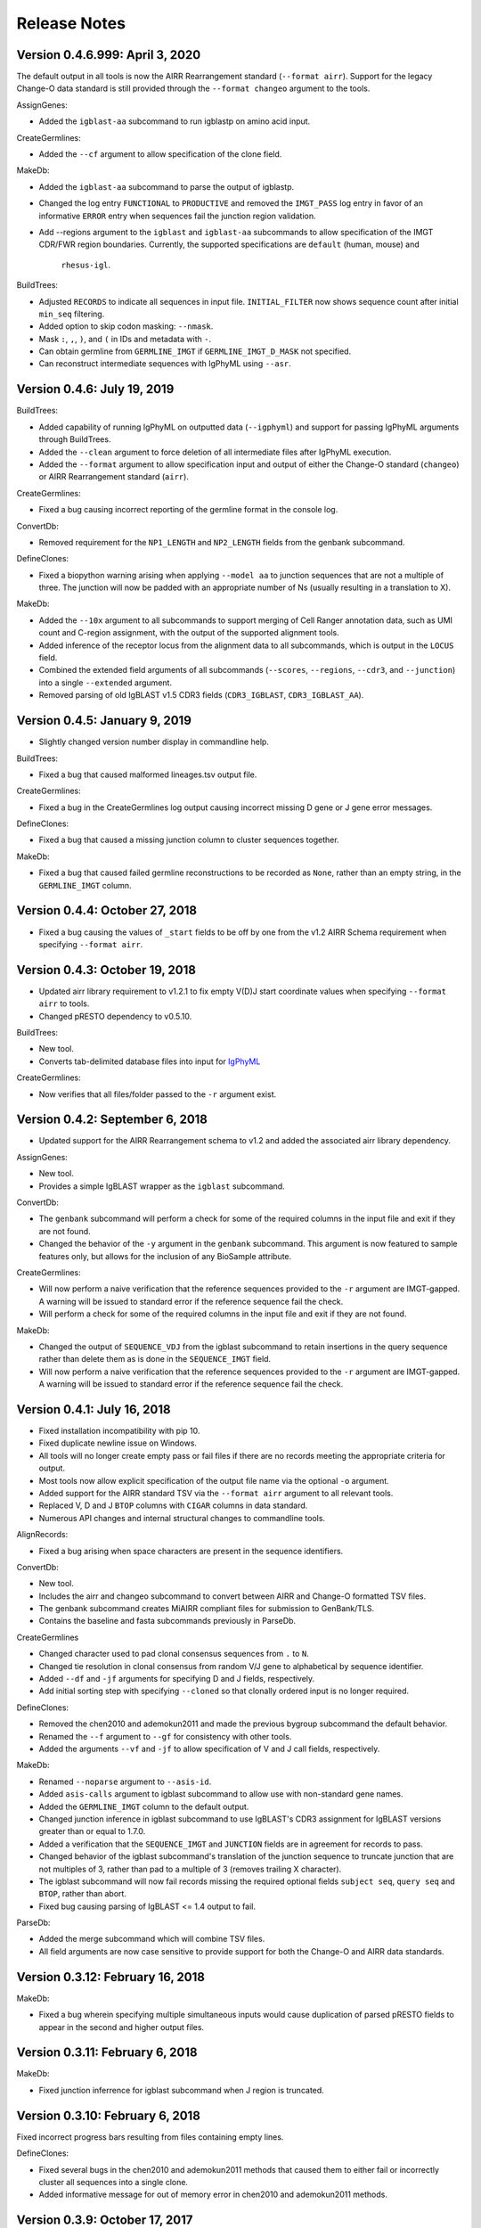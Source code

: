 Release Notes
===============================================================================

Version 0.4.6.999:  April 3, 2020
-------------------------------------------------------------------------------

The default output in all tools is now the AIRR Rearrangement standard
(``--format airr``). Support for the legacy Change-O data standard is still
provided through the ``--format changeo`` argument to the tools.

AssignGenes:

+ Added the ``igblast-aa`` subcommand to run igblastp on amino acid input.

CreateGermlines:

+ Added the ``--cf`` argument to allow specification of the clone field.

MakeDb:

+ Added the ``igblast-aa`` subcommand to parse the output of igblastp.
+ Changed the log entry ``FUNCTIONAL`` to ``PRODUCTIVE`` and removed the
  ``IMGT_PASS`` log entry in favor of an informative ``ERROR`` entry
  when sequences fail the junction region validation.
+ Add --regions argument to the ``igblast`` and ``igblast-aa`` subcommands
  to allow specification of the IMGT CDR/FWR region boundaries. Currently,
  the supported specifications are ``default`` (human, mouse) and
   ``rhesus-igl``.

BuildTrees:

+ Adjusted ``RECORDS`` to indicate all sequences in input file. 
  ``INITIAL_FILTER`` now shows sequence count after initial 
  ``min_seq`` filtering.
+ Added option to skip codon masking: ``--nmask``.
+ Mask ``:``, ``,``, ``)``, and ``(`` in IDs and metadata with ``-``.
+ Can obtain germline from ``GERMLINE_IMGT`` if ``GERMLINE_IMGT_D_MASK``
  not specified.
+ Can reconstruct intermediate sequences with IgPhyML using ``--asr``.


Version 0.4.6:  July 19, 2019
-------------------------------------------------------------------------------

BuildTrees:

+ Added capability of running IgPhyML on outputted data (``--igphyml``) and
  support for passing IgPhyML arguments through BuildTrees.
+ Added the ``--clean`` argument to force deletion of all intermediate files
  after IgPhyML execution.
+ Added the ``--format`` argument to allow specification input and output of
  either the Change-O standard (``changeo``) or AIRR Rearrangement standard
  (``airr``).

CreateGermlines:

+ Fixed a bug causing incorrect reporting of the germline format in the
  console log.

ConvertDb:

+ Removed requirement for the ``NP1_LENGTH`` and ``NP2_LENGTH`` fields from
  the genbank subcommand.

DefineClones:

+ Fixed a biopython warning arising when applying ``--model aa`` to junction
  sequences that are not a multiple of three. The junction will now be
  padded with an appropriate number of Ns (usually resulting in a translation
  to X).

MakeDb:

+ Added the ``--10x`` argument to all subcommands to support merging of
  Cell Ranger annotation data, such as UMI count and C-region assignment,
  with the output of the supported alignment tools.
+ Added inference of the receptor locus from the alignment data to all
  subcommands, which is output in the ``LOCUS`` field.
+ Combined the extended field arguments of all subcommands (``--scores``,
  ``--regions``, ``--cdr3``, and ``--junction``) into a single ``--extended``
  argument.
+ Removed parsing of old IgBLAST v1.5 CDR3 fields
  (``CDR3_IGBLAST``, ``CDR3_IGBLAST_AA``).


Version 0.4.5:  January 9, 2019
-------------------------------------------------------------------------------

+ Slightly changed version number display in commandline help.

BuildTrees:

+ Fixed a bug that caused malformed lineages.tsv output file.

CreateGermlines:

+ Fixed a bug in the CreateGermlines log output causing incorrect missing
  D gene or J gene error messages.

DefineClones:

+ Fixed a bug that caused a missing junction column to cluster sequences 
  together.

MakeDb:

+ Fixed a bug that caused failed germline reconstructions to be recorded as 
  ``None``, rather than an empty string, in the ``GERMLINE_IMGT`` column.


Version 0.4.4:  October 27, 2018
-------------------------------------------------------------------------------

+ Fixed a bug causing the values of ``_start`` fields to be off by one from
  the v1.2 AIRR Schema requirement when specifying ``--format airr``.


Version 0.4.3:  October 19, 2018
-------------------------------------------------------------------------------

+ Updated airr library requirement to v1.2.1 to fix empty V(D)J start
  coordinate values when specifying ``--format airr`` to tools.
+ Changed pRESTO dependency to v0.5.10.

BuildTrees:

+ New tool.
+ Converts tab-delimited database files into input for
  `IgPhyML <https://bitbucket.org/kbhoehn/igphyml>`_

CreateGermlines:

+ Now verifies that all files/folder passed to the ``-r`` argument exist.


Version 0.4.2:  September 6, 2018
-------------------------------------------------------------------------------

+ Updated support for the AIRR Rearrangement schema to v1.2 and added the
  associated airr library dependency.

AssignGenes:

+ New tool.
+ Provides a simple IgBLAST wrapper as the ``igblast`` subcommand.

ConvertDb:

+ The ``genbank`` subcommand will perform a check for some of the required
  columns in the input file and exit if they are not found.
+ Changed the behavior of the ``-y`` argument in the ``genbank`` subcommand.
  This argument is now featured to sample features only, but allows
  for the inclusion of any BioSample attribute.

CreateGermlines:

+ Will now perform a naive verification that the reference sequences provided
  to the ``-r`` argument are IMGT-gapped. A warning will be issued to standard
  error if the reference sequence fail the check.
+ Will perform a check for some of the required columns in the input file and
  exit if they are not found.

MakeDb:

+ Changed the output of ``SEQUENCE_VDJ`` from the igblast subcommand to retain
  insertions in the query sequence rather than delete them as is done in the
  ``SEQUENCE_IMGT`` field.
+ Will now perform a naive verification that the reference sequences provided
  to the ``-r`` argument are IMGT-gapped. A warning will be issued to standard
  error if the reference sequence fail the check.


Version 0.4.1:  July 16, 2018
-------------------------------------------------------------------------------

+ Fixed installation incompatibility with pip 10.
+ Fixed duplicate newline issue on Windows.
+ All tools will no longer create empty pass or fail files if there are no
  records meeting the appropriate criteria for output.
+ Most tools now allow explicit specification of the output file name via
  the optional ``-o`` argument.
+ Added support for the AIRR standard TSV via the ``--format airr`` argument to
  all relevant tools.
+ Replaced V, D and J ``BTOP`` columns with ``CIGAR`` columns in data standard.
+ Numerous API changes and internal structural changes to commandline tools.

AlignRecords:

+ Fixed a bug arising when space characters are present in the sequence
  identifiers.

ConvertDb:

+ New tool.
+ Includes the airr and changeo subcommand to convert between AIRR and Change-O
  formatted TSV files.
+ The genbank subcommand creates MiAIRR compliant files for submission to
  GenBank/TLS.
+ Contains the baseline and fasta subcommands previously in ParseDb.

CreateGermlines

+ Changed character used to pad clonal consensus sequences from ``.`` to ``N``.
+ Changed tie resolution in clonal consensus from random V/J gene to
  alphabetical by sequence identifier.
+ Added ``--df`` and ``-jf`` arguments for specifying D and J fields,
  respectively.
+ Add initial sorting step with specifying ``--cloned`` so that clonally
  ordered input is no longer required.

DefineClones:

+ Removed the chen2010 and ademokun2011 and made the previous bygroup
  subcommand the default behavior.
+ Renamed the ``--f`` argument to ``--gf`` for consistency with other tools.
+ Added the arguments ``--vf`` and ``-jf`` to allow specification of
  V and J call fields, respectively.

MakeDb:

+ Renamed ``--noparse`` argument to ``--asis-id``.
+ Added ``asis-calls`` argument to igblast subcommand to allow use with
  non-standard gene names.
+ Added the ``GERMLINE_IMGT`` column to the default output.
+ Changed junction inference in igblast subcommand to use IgBLAST's CDR3
  assignment for IgBLAST versions greater than or equal to 1.7.0.
+ Added a verification that the ``SEQUENCE_IMGT`` and ``JUNCTION`` fields
  are in agreement for records to pass.
+ Changed behavior of the igblast subcommand's translation of the junction
  sequence to truncate junction that are not multiples of 3, rather than
  pad to a multiple of 3 (removes trailing X character).
+ The igblast subcommand will now fail records missing the required optional
  fields ``subject seq``, ``query seq`` and ``BTOP``, rather than abort.
+ Fixed bug causing parsing of IgBLAST <= 1.4 output to fail.

ParseDb:

+ Added the merge subcommand which will combine TSV files.
+ All field arguments are now case sensitive to provide support for both
  the Change-O and AIRR data standards.


Version 0.3.12:  February 16, 2018
-------------------------------------------------------------------------------

MakeDb:

+ Fixed a bug wherein specifying multiple simultaneous inputs would cause
  duplication of parsed pRESTO fields to appear in the second and higher
  output files.


Version 0.3.11:  February 6, 2018
-------------------------------------------------------------------------------

MakeDb:

+ Fixed junction inferrence for igblast subcommand when J region is
  truncated.


Version 0.3.10:  February 6, 2018
-------------------------------------------------------------------------------

Fixed incorrect progress bars resulting from files containing empty lines.

DefineClones:

+ Fixed several bugs in the chen2010 and ademokun2011 methods that caused them
  to either fail or incorrectly cluster all sequences into a single clone.
+ Added informative message for out of memory error in chen2010 and
  ademokun2011 methods.


Version 0.3.9:  October 17, 2017
-------------------------------------------------------------------------------

DefineClones:

+ Fixed a bug causing DefineClones to fail when all are sequences removed from
  a group due to missing characters.


Version 0.3.8:  October 5, 2017
-------------------------------------------------------------------------------

AlignRecords:

+ Ressurrected AlignRecords which performs multiple alignment of sequence
  fields.
+ Added new subcommands ``across`` (multiple aligns within columns),
  ``within`` (multiple aligns columns within each row), and ``block``
  (multiple aligns across both columns and rows).

CreateGermlines:

+ Fixed a bug causing CreateGermlines to incorrectly fail records when using
  the argument ``--vf V_CALL_GENOTYPED``.

DefineClones:

+ Added the ``--maxmiss`` argument to the bygroup subcommand of DefineClones
  which set exclusion criteria for junction sequence with ambiguous and
  missing characters. By default, bygroup will now fail all sequences
  with any missing characters in the junction (``--maxmiss 0``).


Version 0.3.7:  June 30, 2017
-------------------------------------------------------------------------------

MakeDb:

+ Fixed an incompatibility with IgBLAST v1.7.0.

CreateGermlines:

+ Fixed an error that occurs when using the ``--cloned`` with an input file
  containing duplicate values in ``SEQUENCE_ID`` that caused some records to
  be discarded.


Version 0.3.6:  June 13, 2017
-------------------------------------------------------------------------------

+ Fixed an overflow error on Windows that caused tools to fatally exit.
+ All tools will now print detailed help if no arguments are provided.


Version 0.3.5:  May 12, 2017
-------------------------------------------------------------------------------

Fixed a bug wherein ``.tsv`` was not being recognized as a valid extension.

MakeDb:

+ Added the ``--cdr3`` argument to the igblast subcommand to extract the
  CDR3 nucleotide and amino acid sequence defined by IgBLAST.
+ Updated the IMGT/HighV-QUEST parser to handle recent column name changes.
+ Fixed a bug in the igblast parser wherein some sequence identifiers were
  not being processed correctly.

DefineClones:

+ Changed the way ``X`` characters are handled in the amino acid Hamming
  distance model to count as a match against any character.


Version 0.3.4:  February 14, 2017
-------------------------------------------------------------------------------

License changed to Creative Commons Attribution-ShareAlike 4.0 International
(CC BY-SA 4.0).

CreateGermlines:

+ Added ``GERMLINE_V_CALL``, ``GERMLINE_D_CALL`` and ``GERMLINE_J_CALL``
  columns to the output when the ``-cloned`` argument is specified. These
  columns contain the consensus annotations when clonal groups contain
  ambiguous gene assignments.
+ Fixed the error message for an invalid repo (``-r``) argument.

DefineClones:

+ Deprecated ``m1n`` and ``hs1f`` distance models, renamed them to
  ``m1n_compat`` and ``hs1f_compat``, and replaced them with ``hh_s1f`` and
  replaced ``mk_rs1nf``, respectively.
+ Renamed the ``hs5f`` distance model to ``hh_s5f``.
+ Added the mouse specific distance model ``mk_rs5nf`` from Cui et al, 2016.

MakeDb:

+ Added compatibility for IgBLAST v1.6.
+ Added the flag ``--partial`` which tells MakeDb to pass incomplete alignment
  results specified.
+ Added missing console log entries for the ihmm subcommand.
+ IMGT/HighV-QUEST, IgBLAST and iHMMune-Align parsers have been cleaned up,
  better documented and moved into the iterable classes
  ``changeo.Parsers.IMGTReader``, ``change.Parsers.IgBLASTReader``, and
  ``change.Parsers.IHMMuneReader``, respectively.
+ Corrected behavior of ``D_FRAME`` annotation from the ``--junction``
  argument to the imgt subcommand such that it now reports no value when no
  value is reported by IMGT, rather than reporting the reading frame as 0 in
  these cases.
+ Fixed parsing of ``IN_FRAME``, ``STOP``, ``D_SEQ_START`` and ``D_SEQ_LENGTH``
  fields from iHMMune-Align output.
+ Removed extraneous score fields from each parser.
+ Fixed the error message for an invalid repo (``-r``) argument.


Version 0.3.3:  August 8, 2016
-------------------------------------------------------------------------------

Increased ``csv.field_size_limit`` in changeo.IO, ParseDb and DefineClones
to be able to handle files with larger number of UMIs in one field.

Renamed the fields ``N1_LENGTH`` to ``NP1_LENGTH`` and ``N2_LENGTH``
to ``NP2_LENGTH``.

CreateGermlines:

+ Added differentiation of the N and P regions the the ``REGION`` log field
  if the N/P region info is present in the input file (eg, from the
  ``--junction`` argument to MakeDb-imgt). If the additional N/P region
  columns are not present, then both N and P regions will be denoted by N,
  as in previous versions.
+ Added the option 'regions' to the ``-g`` argument to create add the
  ``GERMLINE_REGIONS`` field to the output which represents the germline
  positions as V, D, J, N and P characters. This is equivalent to the
  ``REGION`` log entry.

DefineClones:

+ Improved peformance significantly of the ``--act set`` grouping method in
  the bygroup subcommand.

MakeDb:

+ Fixed a bug producing ``D_SEQ_START`` and ``J_SEQ_START`` relative to
  ``SEQUENCE_VDJ`` when they should be relative to ``SEQUENCE_INPUT``.
+ Added the argument ``--junction`` to the imgt subcommand to parse additional
  junction information fields, including N/P region lengths and the D-segment
  reading frame. This provides the following additional output fields:
  ``D_FRAME``, ``N1_LENGTH``, ``N2_LENGTH``, ``P3V_LENGTH``, ``P5D_LENGTH``,
  ``P3D_LENGTH``, ``P5J_LENGTH``.
+ The fields ``N1_LENGTH`` and ``N2_LENGTH`` have been renamed to accommodate 
  adding additional output from IMGT under the ``--junction`` flag. The new
  names are ``NP1_LENGTH`` and ``NP2_LENGTH``.
+ Fixed a bug that caused the ``IN_FRAME``, ``MUTATED_INVARIANT`` and
  ``STOP`` field to be be parsed incorrectly from IMGT data.
+ Ouput from iHMMuneAlign can now be parsed via the ``ihmm`` subcommand.
  Note, there is insufficient information returned by iHMMuneAlign to
  reliably reconstruct germline sequences from the output using
  CreateGermlines.


ParseDb:

+ Renamed the clip subcommand to baseline.


Version 0.3.2:  March 8, 2016
-------------------------------------------------------------------------------

Fixed a bug with installation on Windows due to old file paths lingering in
changeo.egg-info/SOURCES.txt.

Updated license from CC BY-NC-SA 3.0 to CC BY-NC-SA 4.0.

CreateGermlines:

+ Fixed a bug producing incorrect values in the ``SEQUENCE`` field on the
  log file.

MakeDb:

+ Updated igblast subcommand to correctly parse records with indels. Now 
  igblast must be run with the argument ``outfmt "7 std qseq sseq btop"``.
+ Changed the names of the FWR and CDR output columns added with 
  ``--regions`` to ``<region>_IMGT``.
+ Added ``V_BTOP`` and ``J_BTOP`` output when the ``--scores`` flag is
  specified to the igblast subcommand.


Version 0.3.1:  December 18, 2015
-------------------------------------------------------------------------------

MakeDb:

+ Fixed bug wherein the imgt subcommand was not properly recognizing an 
  extracted folder as input to the ``-i`` argument.


Version 0.3.0:  December 4, 2015
-------------------------------------------------------------------------------

Conversion to a proper Python package which uses pip and setuptools for 
installation.

The package now requires Python 3.4. Python 2.7 is not longer supported.

The required dependency versions have been bumped to numpy 1.9, scipy 0.14,
pandas 0.16 and biopython 1.65.

DbCore:

+ Divided DbCore functionality into the separate modules: Defaults, Distance,
  IO, Multiprocessing and Receptor.

IgCore:

+ Remove IgCore in favor of dependency on pRESTO >= 0.5.0.

AnalyzeAa:

+ This tool was removed. This functionality has been migrated to the alakazam 
  R package.

DefineClones:

+ Added ``--sf`` flag to specify sequence field to be used to calculate
  distance between sequences.
+ Fixed bug in wherein sequences with missing data in grouping columns
  were being assigned into a single group and clustered. Sequences with 
  missing grouping variables will now be failed.
+ Fixed bug where sequences with "None" junctions were grouped together.
  
GapRecords:

+ This tool was removed in favor of adding IMGT gapping support to igblast 
  subcommand of MakeDb.

MakeDb:

+ Updated IgBLAST parser to create an IMGT gapped sequence and infer the
  junction region as defined by IMGT.
+ Added the ``--regions`` flag which adds extra columns containing FWR and CDR
  regions as defined by IMGT.
+ Added support to imgt subcommand for the new IMGT/HighV-QUEST compression 
  scheme (.txz files).


Version 0.2.5:  August 25, 2015
-------------------------------------------------------------------------------

CreateGermlines:

+ Removed default '-r' repository and added informative error messages when 
  invalid germline repositories are provided.
+ Updated '-r' flag to take list of folders and/or fasta files with germlines.
  
  
Version 0.2.4:  August 19, 2015
-------------------------------------------------------------------------------

MakeDb:

+ Fixed a bug wherein N1 and N2 region indexing was off by one nucleotide
  for the igblast subcommand (leading to incorrect SEQUENCE_VDJ values).

ParseDb:

+ Fixed a bug wherein specifying the ``-f`` argument to the index subcommand 
  would cause an error.
  

Version 0.2.3:  July 22, 2015
-------------------------------------------------------------------------------

DefineClones:

+ Fixed a typo in the default normalization setting of the bygroup subcommand, 
  which was being interpreted as 'none' rather than 'len'.
+ Changed the 'hs5f' model of the bygroup subcommand to be centered -log10 of 
  the targeting probability.
+ Added the ``--sym`` argument to the bygroup subcommand which determines how 
  asymmetric distances are handled.
   

Version 0.2.2:  July 8, 2015
-------------------------------------------------------------------------------

CreateGermlines:

+ Germline creation now works for IgBLAST output parsed with MakeDb. The 
  argument ``--sf SEQUENCE_VDJ`` must be provided to generate germlines from 
  IgBLAST output. The same reference database used for the IgBLAST alignment
  must be specified with the ``-r`` flag.
+ Fixed a bug with determination of N1 and N2 region positions.

MakeDb:

+ Combined the ``-z`` and ``-f`` flags of the imgt subcommand into a single flag, 
  ``-i``, which autodetects the input type.
+ Added requirement that IgBLAST input be generated using the 
  ``-outfmt "7 std qseq"`` argument to igblastn.
+ Modified SEQUENCE_VDJ output from IgBLAST parser to include gaps inserted 
  during alignment.
+ Added correction for IgBLAST alignments where V/D, D/J or V/J segments are
  assigned overlapping positions.
+ Corrected N1_LENGTH and N2_LENGTH calculation from IgBLAST output.
+ Added the ``--scores`` flag which adds extra columns containing alignment 
  scores from IMGT and IgBLAST output.


Version 0.2.1:  June 18, 2015
-------------------------------------------------------------------------------

DefineClones:

+ Removed mouse 3-mer model, 'm3n'. 


Version 0.2.0:  June 17, 2015
-------------------------------------------------------------------------------

Initial public prerelease.  

Output files were added to the usage documentation of all scripts. 

General code cleanup.  

DbCore:

+ Updated loading of database files to convert column names to uppercase.

AnalyzeAa:

+ Fixed a bug where junctions less than one codon long would lead to a 
  division by zero error.
+ Added ``--failed`` flag to create database with records that fail analysis.
+ Added ``--sf`` flag to specify sequence field to be analyzed.

CreateGermlines:

+ Fixed a bug where germline sequences could not be created for light chains.

DefineClones:

+ Added a human 1-mer model, 'hs1f', which uses the substitution rates from 
  from Yaari et al, 2013.
+ Changed default model to 'hs1f' and default normalization to length for 
  bygroup subcommand.
+ Added ``--link`` argument which allows for specification of single, complete,
  or average linkage during clonal clustering (default single).

GapRecords:

+ Fixed a bug wherein non-standard sequence fields could not be aligned. 

MakeDb:

+ Fixed bug where the allele 'TRGVA*01' was not recognized as a valid allele.

ParseDb:

+ Added rename subcommand to ParseDb which renames fields.



Version 0.2.0.beta-2015-05-31:  May 31, 2015
-------------------------------------------------------------------------------

Minor changes to a few output file names and log field entries.

ParseDb:

+ Added index subcommand to ParseDb which adds a numeric index field.


Version 0.2.0.beta-2015-05-05:  May 05, 2015
-------------------------------------------------------------------------------

Prerelease for review.
